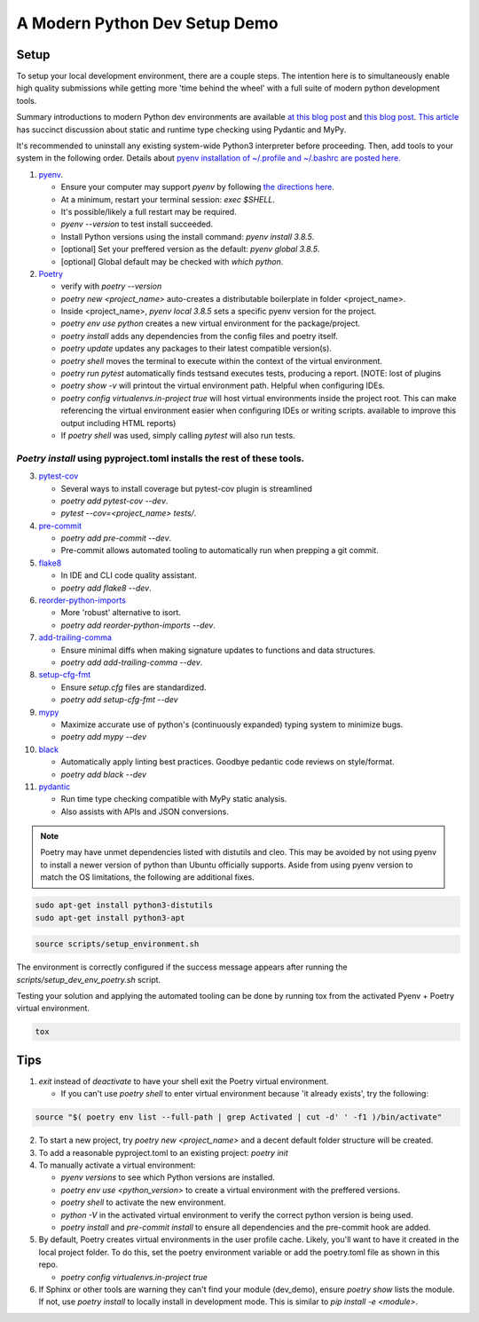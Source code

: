 A Modern Python Dev Setup Demo
=======================


Setup
--------------------------
To setup your local development environment, there are a couple steps. The intention here is to simultaneously enable high quality submissions while getting more 'time behind the wheel' with a full suite of modern
python development tools.

Summary introductions to modern Python dev environments are available `at this blog post`_ and `this blog post`_.
`This article`_ has succinct discussion about static and runtime type checking using Pydantic and MyPy.

It's recommended to uninstall any existing system-wide Python3 interpreter before proceeding. Then, add tools to your system in the following order. Details about `pyenv installation of ~/.profile and ~/.bashrc are posted here.`_

1.  `pyenv`_.

    * Ensure your computer may support `pyenv` by following `the directions here`_.
    * At a minimum, restart your terminal session: `exec $SHELL`.
    * It's possible/likely a full restart may be required.
    * `pyenv --version` to test install succeeded.
    * Install Python versions using the install command: `pyenv install 3.8.5`.
    * [optional] Set your preffered version as the default: `pyenv global 3.8.5`.
    * [optional] Global default may be checked with `which python`.

2.  `Poetry`_

    * verify with `poetry --version`
    * `poetry new <project_name>` auto-creates a distributable boilerplate in folder <project_name>.
    * Inside <project_name>, `pyenv local 3.8.5` sets a specific pyenv version for the project.
    * `poetry env use python` creates a new virtual environment for the package/project.
    * `poetry install` adds any dependencies from the config files and poetry itself.
    * `poetry update` updates any packages to their latest compatible version(s).
    * `poetry shell` moves the terminal to execute within the context of the virtual environment.
    * `poetry run pytest` automatically finds \tests\ and executes tests, producing a report. [NOTE: lost of plugins
    * `poetry show -v` will printout the virtual environment path. Helpful when configuring IDEs.
    * `poetry config virtualenvs.in-project true` will host virtual environments inside the project root. This can
      make referencing the virtual environment easier when configuring IDEs or writing scripts.
      available to improve this output including HTML reports)
    * If `poetry shell` was used, simply calling `pytest` will also run tests.

------
`Poetry install` using pyproject.toml installs the rest of these tools.
------

3.  `pytest-cov`_

    * Several ways to install coverage but pytest-cov plugin is streamlined 
    * `poetry add pytest-cov --dev`.
    * `pytest --cov=<project_name> tests/`.

4.  `pre-commit`_

    * `poetry add pre-commit --dev`.
    * Pre-commit allows automated tooling to automatically run when prepping a git commit.

5.  `flake8`_

    * In IDE and CLI code quality assistant.
    * `poetry add flake8 --dev`.

6.  `reorder-python-imports`_

    * More 'robust' alternative to isort.
    * `poetry add reorder-python-imports --dev`.

7.  `add-trailing-comma`_

    * Ensure minimal diffs when making signature updates to functions and data structures.
    * `poetry add add-trailing-comma --dev`.

8.  `setup-cfg-fmt`_

    * Ensure `setup.cfg` files are standardized.
    * `poetry add setup-cfg-fmt --dev`

9.  `mypy`_

    * Maximize accurate use of python's (continuously expanded) typing system to minimize bugs.
    * `poetry add mypy --dev`

10. `black`_

    * Automatically apply linting best practices. Goodbye pedantic code reviews on style/format.
    * `poetry add black --dev`

11. `pydantic`_

    * Run time type checking compatible with MyPy static analysis.
    * Also assists with APIs and JSON conversions.

.. _pyenv installation of ~/.profile and ~/.bashrc are posted here.: https://github.com/pyenv/pyenv/issues/1911#issue-882944925
.. _pyenv: https://github.com/pyenv/pyenv
.. _Poetry: https://python-poetry.org/docs/
.. _at this blog post: https://mitelman.engineering/posts/python-best-practice/automating-python-best-practices-for-a-new-project/
.. _this blog post: https://www.laac.dev/blog/setting-up-modern-python-development-environment-ubuntu-20/
.. _This article: https://medium.com/codex/python-typing-and-validation-with-mypy-and-pydantic-a2563d67e6d
.. _pytest-cov: https://pypi.org/project/pytest-cov/
.. _pre-commit: https://pre-commit.com/
.. _flake8: https://pypi.org/project/flake8/
.. _add-trailing-comma: https://github.com/asottile/add-trailing-comma
.. _setup-cfg-fmt: https://github.com/asottile/setup-cfg-fmt
.. _mypy: https://github.com/pre-commit/mirrors-mypy
.. _black: https://github.com/psf/black
.. _reorder-python-imports: https://pypi.org/project/reorder-python-imports/
.. _pydantic: https://pydantic-docs.helpmanual.io/

.. _the directions here: https://github.com/pyenv/pyenv/wiki#suggested-build-environment



.. note::

    Poetry may have unmet dependencies listed with distutils and cleo. This may be avoided by not using pyenv to install a newer version of python than Ubuntu officially supports. Aside from using pyenv version to match the OS
    limitations, the following are additional fixes.

.. code-block:: console

    sudo apt-get install python3-distutils
    sudo apt-get install python3-apt


.. code-block:: console

    source scripts/setup_environment.sh

The environment is correctly configured if the success message appears after running the `scripts/setup_dev_env_poetry.sh` script.

Testing your solution and applying the automated tooling can be done by running tox from the activated Pyenv + Poetry virtual environment.

.. code-block:: console

    tox


Tips
--------------------------

1.  `exit` instead of `deactivate` to have your shell exit the Poetry virtual environment.

    * If you can't use `poetry shell` to enter virtual environment because 'it already exists', try the following:

.. code-block:: console

    source "$( poetry env list --full-path | grep Activated | cut -d' ' -f1 )/bin/activate"

2.  To start a new project, try `poetry new <project_name>` and a decent default folder structure will be created.

3.  To add a reasonable pyproject.toml to an existing project: `poetry init`

4.  To manually activate a virtual environment:

    * `pyenv versions` to see which Python versions are installed.

    * `poetry env use <python_version>` to create a virtual environment with the preffered versions.

    * `poetry shell` to activate the new environment.

    * `python -V` in the activated virtual environment to verify the correct python version is being used.

    * `poetry install` and `pre-commit install` to ensure all dependencies and the pre-commit hook are added.

5.  By default, Poetry creates virtual environments in the user profile cache. Likely, you'll want to have it created
    in the local project folder. To do this, set the poetry environment variable or add the poetry.toml file as shown in
    this repo.

    * `poetry config virtualenvs.in-project true`

6.  If Sphinx or other tools are warning they can't find your module (dev_demo), ensure `poetry show` lists the module.
    If not, use `poetry install` to locally install in development mode. This is similar to `pip install -e <module>`.
